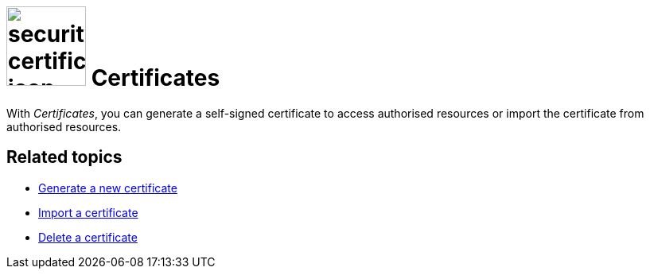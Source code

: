= image:security-certificates-icon.png[width=100] Certificates

With _Certificates_, you can generate a self-signed certificate to access authorised resources or import the certificate
from authorised resources.

== Related topics
* xref:security-certificates-generate.adoc[Generate a new certificate]
* xref:security-certificates-import.adoc[Import a certificate]
* xref:security-certificates-delete.adoc[Delete a certificate]